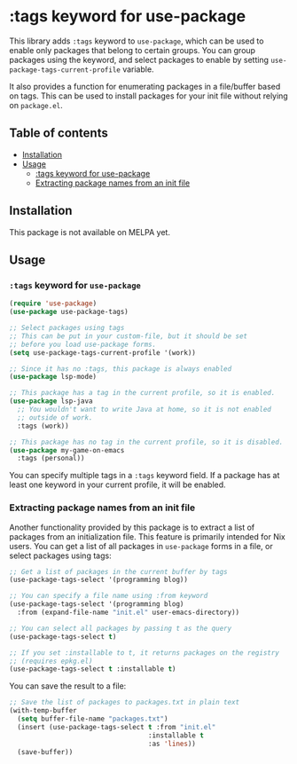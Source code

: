 # -*- mode: org; mode: org-make-toc -*-
* :tags keyword for use-package
This library adds =:tags= keyword to =use-package=, which can be used
to enable only packages that belong to certain groups.
You can group packages using the keyword, and select packages
to enable by setting =use-package-tags-current-profile= variable.

It also provides a function for enumerating packages in a
file/buffer based on tags.  This can be used to install packages
for your init file without relying on =package.el=.

#+BEGIN_HTML
<img src="https://github.com/akirak/use-package-tags/workflows/CI/badge.svg" alt="CI">
#+END_HTML
** Table of contents
:PROPERTIES:
:TOC: siblings
:END:
-  [[#installation][Installation]]
-  [[#usage][Usage]]
  -  [[#tags-keyword-for-use-package][:tags keyword for use-package]]
  -  [[#extracting-package-names-from-an-init-file][Extracting package names from an init file]]

** Installation
This package is not available on MELPA yet.
** Usage
*** =:tags= keyword for =use-package=
#+begin_src emacs-lisp
  (require 'use-package)
  (use-package use-package-tags)

  ;; Select packages using tags
  ;; This can be put in your custom-file, but it should be set
  ;; before you load use-package forms.
  (setq use-package-tags-current-profile '(work))

  ;; Since it has no :tags, this package is always enabled
  (use-package lsp-mode)

  ;; This package has a tag in the current profile, so it is enabled.
  (use-package lsp-java
    ;; You wouldn't want to write Java at home, so it is not enabled
    ;; outside of work.
    :tags (work))

  ;; This package has no tag in the current profile, so it is disabled.
  (use-package my-game-on-emacs
    :tags (personal))
#+end_src

You can specify multiple tags in a =:tags= keyword field.
If a package has at least one keyword in your current profile, it will be enabled.
*** Extracting package names from an init file
Another functionality provided by this package is to extract a list of packages from an initialization file.
This feature is primarily intended for Nix users.
You can get a list of all packages in =use-package= forms in a file, or select packages using tags:

#+begin_src emacs-lisp
  ;; Get a list of packages in the current buffer by tags
  (use-package-tags-select '(programming blog))

  ;; You can specify a file name using :from keyword
  (use-package-tags-select '(programming blog)
    :from (expand-file-name "init.el" user-emacs-directory))

  ;; You can select all packages by passing t as the query
  (use-package-tags-select t)

  ;; If you set :installable to t, it returns packages on the registry
  ;; (requires epkg.el)
  (use-package-tags-select t :installable t)
#+end_src

You can save the result to a file:

#+begin_src emacs-lisp
  ;; Save the list of packages to packages.txt in plain text
  (with-temp-buffer
    (setq buffer-file-name "packages.txt")
    (insert (use-package-tags-select t :from "init.el"
                                     :installable t
                                     :as 'lines))
    (save-buffer))
#+end_src
